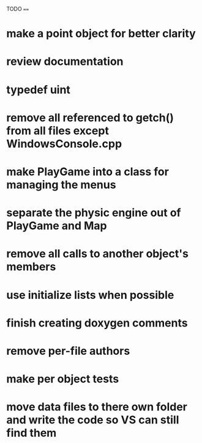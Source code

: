 TODO
====
* make a point object for better clarity
* review documentation
* typedef uint
* remove all referenced to getch() from all files except WindowsConsole.cpp
* make PlayGame into a class for managing the menus
* separate the physic engine out of PlayGame and Map
* remove all calls to another object's members
* use initialize lists when possible
* finish creating doxygen comments
* remove per-file authors
* make per object tests
* move data files to there own folder and write the code so VS can still find them
